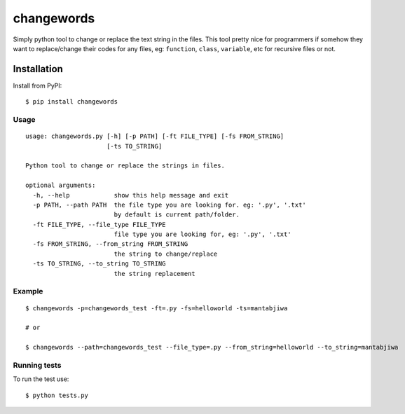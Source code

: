 ===================
changewords
===================

|pypi version| |build status|

Simply python tool to change or replace the text string in the files.
This tool pretty nice for programmers if somehow they want to replace/change their codes for any files,
eg: ``function``, ``class``, ``variable``, etc for recursive files or not.


Installation
============

Install from PyPI:

::

    $ pip install changewords


Usage
--------------

::

    usage: changewords.py [-h] [-p PATH] [-ft FILE_TYPE] [-fs FROM_STRING]
                          [-ts TO_STRING]

    Python tool to change or replace the strings in files.

    optional arguments:
      -h, --help            show this help message and exit
      -p PATH, --path PATH  the file type you are looking for. eg: '.py', '.txt'
                            by default is current path/folder.
      -ft FILE_TYPE, --file_type FILE_TYPE
                            file type you are looking for, eg: '.py', '.txt'
      -fs FROM_STRING, --from_string FROM_STRING
                            the string to change/replace
      -ts TO_STRING, --to_string TO_STRING
                            the string replacement


Example
--------------

::

    $ changewords -p=changewords_test -ft=.py -fs=helloworld -ts=mantabjiwa

    # or

    $ changewords --path=changewords_test --file_type=.py --from_string=helloworld --to_string=mantabjiwa



Running tests
--------------

To run the test use:

::

    $ python tests.py


.. |pypi version|
   image:: https://img.shields.io/pypi/v/changewords.svg
   :target: https://pypi.python.org/pypi/changewords

.. |build status| image:: https://travis-ci.org/agusmakmun/changewords.svg?branch=master
   :target: https://travis-ci.org/agusmakmun/changewords
